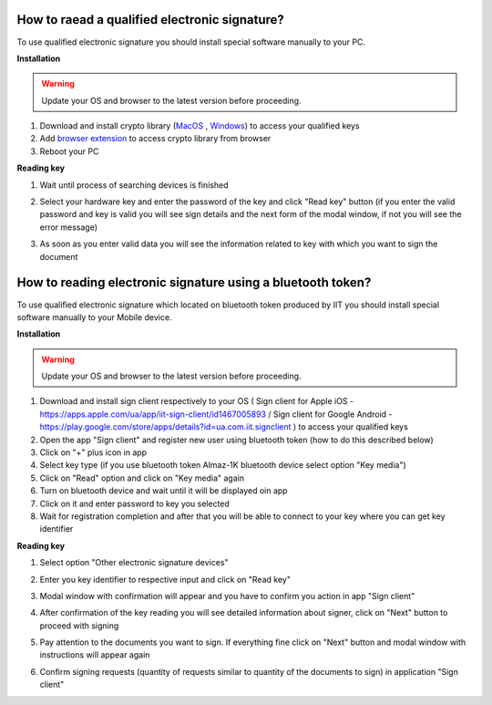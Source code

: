 .. _qualifiedElectronicSignature:

How to raead a qualified electronic signature?
==============================================

To use qualified electronic signature you should install special software manually to your PC.

**Installation**

.. warning:: Update your OS and browser to the latest version before proceeding.

1. Download and install crypto library (`MacOS <https://iit.com.ua/download/productfiles/EUSignWebInstall.pkg>`_ , `Windows <https://iit.com.ua/download/productfiles/EUSignWebInstall.exe>`_) to access your qualified keys
2. Add `browser extension <https://chrome.google.com/webstore/detail/%D1%96%D1%96%D1%82-%D0%BA%D0%BE%D1%80%D0%B8%D1%81%D1%82%D1%83%D0%B2%D0%B0%D1%87-%D1%86%D1%81%D0%BA-1-%D0%B1%D1%96%D0%B1%D0%BB/jffafkigfgmjafhpkoibhfefeaebmccg?utm_source=chrome-app-launcher-info-dialog>`_ to access crypto library from browser
3. Reboot your PC

**Reading key**

1. Wait until process of searching devices is finished

.. image:: pic_qualifiedSignature/searching-device.png
   :width: 400
   :align: center

2. Select your hardware key and enter the password of the key and click "Read key" button (if you enter the valid password and key is valid you will see sign details and the next form of the modal window, if not you will see the error message)

.. image:: pic_qualifiedSignature/open-device.png
   :width: 400
   :align: center

3. As soon as you enter valid data you will see the information related to key with which you want to sign the document

.. image:: pic_qualifiedSignature/key-info.png
   :width: 400
   :align: center

How to reading electronic signature using a bluetooth token?
============================================================

To use qualified electronic signature which located on bluetooth token produced by IIT you should install special software manually to your Mobile device.

**Installation**

.. warning:: Update your OS and browser to the latest version before proceeding.

1. Download and install sign client respectively to your OS ( Sign client for Apple iOS - https://apps.apple.com/ua/app/iit-sign-client/id1467005893 / Sign client for Google Android - https://play.google.com/store/apps/details?id=ua.com.iit.signclient ) to access your qualified keys
2. Open the app "Sign client" and register new user using bluetooth token (how to do this described below)
3. Click on "+" plus icon in app
4. Select key type (if you use bluetooth token Almaz-1K bluetooth device select option "Key media")
5. Click on "Read" option and click on "Key media" again
6. Turn on bluetooth device and wait until it will be displayed oin app
7. Click on it and enter password to key you selected
8. Wait for registration completion and after that you will be able to connect to your key where you can get key identifier

**Reading key**

1. Select option "Other electronic signature devices"

.. image:: pic_qualifiedSignature/otherDeviceSelection.png
   :width: 400
   :align: center

2. Enter you key identifier to respective input and click on "Read key"

.. image:: pic_qualifiedSignature/keyIdentifierView.png
   :width: 400
   :align: center

3. Modal window with confirmation will appear and you have to confirm you action in app "Sign client"

.. image:: pic_qualifiedSignature/readingKey.png
   :width: 400
   :align: center

4. After confirmation of the key reading you will see detailed information about signer, click on "Next" button to proceed with signing

.. image:: pic_qualifiedSignature/readKey.png
   :width: 400
   :align: center

5. Pay attention to the documents you want to sign. If everything fine click on "Next" button and modal window with instructions will appear again

.. image:: pic_qualifiedSignature/signingDocument.png
   :width: 400
   :align: center

6. Confirm signing requests (quantity of requests similar to quantity of the documents to sign) in application "Sign client"